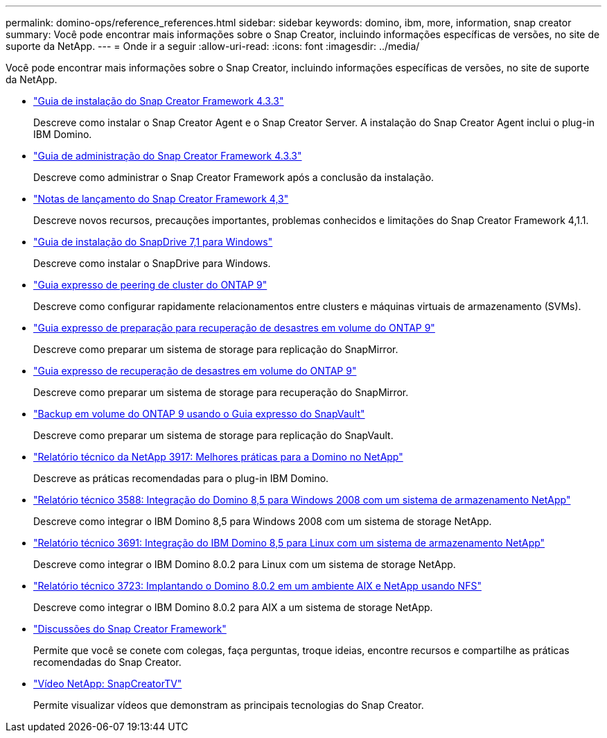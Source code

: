 ---
permalink: domino-ops/reference_references.html 
sidebar: sidebar 
keywords: domino, ibm, more, information, snap creator 
summary: Você pode encontrar mais informações sobre o Snap Creator, incluindo informações específicas de versões, no site de suporte da NetApp. 
---
= Onde ir a seguir
:allow-uri-read: 
:icons: font
:imagesdir: ../media/


[role="lead"]
Você pode encontrar mais informações sobre o Snap Creator, incluindo informações específicas de versões, no site de suporte da NetApp.

* https://docs.netapp.com/us-en/snap-creator-framework/installation/index.html["Guia de instalação do Snap Creator Framework 4.3.3"]
+
Descreve como instalar o Snap Creator Agent e o Snap Creator Server. A instalação do Snap Creator Agent inclui o plug-in IBM Domino.

* https://docs.netapp.com/us-en/snap-creator-framework/administration/index.html["Guia de administração do Snap Creator Framework 4.3.3"]
+
Descreve como administrar o Snap Creator Framework após a conclusão da instalação.

* https://docs.netapp.com/us-en/snap-creator-framework/releasenotes.html["Notas de lançamento do Snap Creator Framework 4,3"]
+
Descreve novos recursos, precauções importantes, problemas conhecidos e limitações do Snap Creator Framework 4,1.1.

* https://library.netapp.com/ecm/ecm_download_file/ECMP1506026["Guia de instalação do SnapDrive 7,1 para Windows"]
+
Descreve como instalar o SnapDrive para Windows.

* http://docs.netapp.com/ontap-9/topic/com.netapp.doc.exp-clus-peer/home.html["Guia expresso de peering de cluster do ONTAP 9"]
+
Descreve como configurar rapidamente relacionamentos entre clusters e máquinas virtuais de armazenamento (SVMs).

* http://docs.netapp.com/ontap-9/topic/com.netapp.doc.exp-sm-ic-cg/home.html["Guia expresso de preparação para recuperação de desastres em volume do ONTAP 9"]
+
Descreve como preparar um sistema de storage para replicação do SnapMirror.

* http://docs.netapp.com/ontap-9/topic/com.netapp.doc.exp-sm-ic-fr/home.html["Guia expresso de recuperação de desastres em volume do ONTAP 9"]
+
Descreve como preparar um sistema de storage para recuperação do SnapMirror.

* http://docs.netapp.com/ontap-9/topic/com.netapp.doc.exp-buvault/home.html["Backup em volume do ONTAP 9 usando o Guia expresso do SnapVault"]
+
Descreve como preparar um sistema de storage para replicação do SnapVault.

* http://www.netapp.com/in/media/tr-3917.pdf["Relatório técnico da NetApp 3917: Melhores práticas para a Domino no NetApp"]
+
Descreve as práticas recomendadas para o plug-in IBM Domino.

* http://www.netapp.com/us/media/tr-3588.pdf["Relatório técnico 3588: Integração do Domino 8,5 para Windows 2008 com um sistema de armazenamento NetApp"]
+
Descreve como integrar o IBM Domino 8,5 para Windows 2008 com um sistema de storage NetApp.

* http://www.netapp.com/us/media/tr-3691.pdf["Relatório técnico 3691: Integração do IBM Domino 8,5 para Linux com um sistema de armazenamento NetApp"]
+
Descreve como integrar o IBM Domino 8.0.2 para Linux com um sistema de storage NetApp.

* http://www.netapp.com/us/media/tr-3723.pdf["Relatório técnico 3723: Implantando o Domino 8.0.2 em um ambiente AIX e NetApp usando NFS"]
+
Descreve como integrar o IBM Domino 8.0.2 para AIX a um sistema de storage NetApp.

* http://community.netapp.com/t5/Snap-Creator-Framework-Discussions/bd-p/snap-creator-framework-discussions["Discussões do Snap Creator Framework"]
+
Permite que você se conete com colegas, faça perguntas, troque ideias, encontre recursos e compartilhe as práticas recomendadas do Snap Creator.

* http://www.youtube.com/SnapCreatorTV["Vídeo NetApp: SnapCreatorTV"]
+
Permite visualizar vídeos que demonstram as principais tecnologias do Snap Creator.



